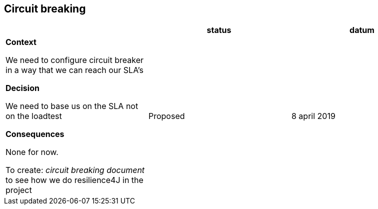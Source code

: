== Circuit breaking

|===
|  |status | datum

| *Context*

We need to configure circuit breaker in a way that we can reach our SLA's

*Decision*

We need to base us on the SLA not on the loadtest

*Consequences*

None for now.

To create: _circuit breaking document_
to see how we do resilience4J in the project

| Proposed
| 8 april 2019

|===
